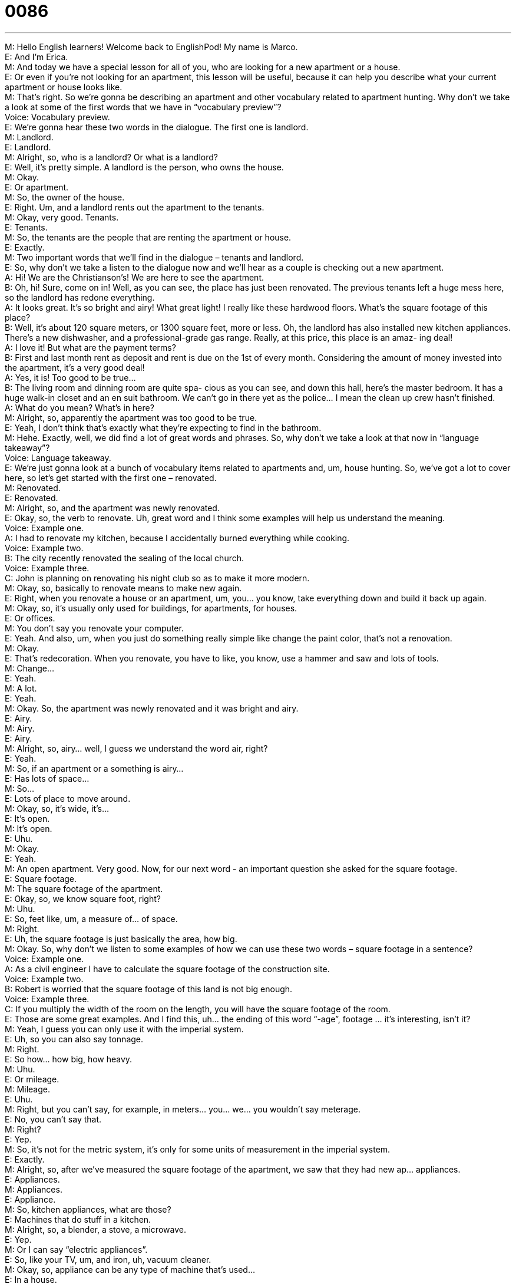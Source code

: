 = 0086
:toc: left
:toclevels: 3
:sectnums:
:stylesheet: ../../../../myAdocCss.css

'''


M: Hello English learners! Welcome back to EnglishPod! My name is Marco. +
E: And I’m Erica. +
M: And today we have a special lesson for all of you, who are looking for a new apartment 
or a house. +
E: Or even if you’re not looking for an apartment, this lesson will be useful, because it can 
help you describe what your current apartment or house looks like. +
M: That’s right. So we’re gonna be describing an apartment and other vocabulary related to 
apartment hunting. Why don’t we take a look at some of the first words that we have in
“vocabulary preview”? +
Voice: Vocabulary preview. +
E: We’re gonna hear these two words in the dialogue. The first one is landlord. +
M: Landlord. +
E: Landlord. +
M: Alright, so, who is a landlord? Or what is a landlord? +
E: Well, it’s pretty simple. A landlord is the person, who owns the house. +
M: Okay. +
E: Or apartment. +
M: So, the owner of the house. +
E: Right. Um, and a landlord rents out the apartment to the tenants. +
M: Okay, very good. Tenants. +
E: Tenants. +
M: So, the tenants are the people that are renting the apartment or house. +
E: Exactly. +
M: Two important words that we’ll find in the dialogue – tenants and landlord. +
E: So, why don’t we take a listen to the dialogue now and we’ll hear as a couple is 
checking out a new apartment. +
A: Hi! We are the Christianson’s! We are here to see 
the apartment. +
B: Oh, hi! Sure, come on in! Well, as you can see, 
the place has just been renovated. The previous
tenants left a huge mess here, so the landlord has
redone everything. +
A: It looks great. It’s so bright and airy! What great 
light! I really like these hardwood floors. What’s
the square footage of this place? +
B: Well, it’s about 120 square meters, or 1300 
square feet, more or less. Oh, the landlord has
also installed new kitchen appliances. There’s
a new dishwasher, and a professional-grade gas
range. Really, at this price, this place is an amaz-
ing deal! +
A: I love it! But what are the payment terms? +
B: First and last month rent as deposit and rent is 
due on the 1st of every month. Considering the
amount of money invested into the apartment, it’s
a very good deal! +
A: Yes, it is! Too good to be true... +
B: The living room and dinning room are quite spa- 
cious as you can see, and down this hall, here’s
the master bedroom. It has a huge walk-in closet
and an en suit bathroom. We can’t go in there yet
as the police... I mean the clean up crew hasn’t
finished. +
A: What do you mean? What’s in here? +
M: Alright, so, apparently the apartment was too good to be true. +
E: Yeah, I don’t think that’s exactly what they’re expecting to find in the bathroom. +
M: Hehe. Exactly, well, we did find a lot of great words and phrases. So, why don’t we take 
a look at that now in “language takeaway”? +
Voice: Language takeaway. +
E: We’re just gonna look at a bunch of vocabulary items related to apartments and, um, 
house hunting. So, we’ve got a lot to cover here, so let’s get started with the first one –
renovated. +
M: Renovated. +
E: Renovated. +
M: Alright, so, and the apartment was newly renovated. +
E: Okay, so, the verb to renovate. Uh, great word and I think some examples will help us 
understand the meaning. +
Voice: Example one. +
A: I had to renovate my kitchen, because I accidentally burned everything while cooking. +
Voice: Example two. +
B: The city recently renovated the sealing of the local church. +
Voice: Example three. +
C: John is planning on renovating his night club so as to make it more modern. +
M: Okay, so, basically to renovate means to make new again. +
E: Right, when you renovate a house or an apartment, um, you… you know, take 
everything down and build it back up again. +
M: Okay, so, it’s usually only used for buildings, for apartments, for houses. +
E: Or offices. +
M: You don’t say you renovate your computer. +
E: Yeah. And also, um, when you just do something really simple like change the paint 
color, that’s not a renovation. +
M: Okay. +
E: That’s redecoration. When you renovate, you have to like, you know, use a hammer 
and saw and lots of tools. +
M: Change… +
E: Yeah. +
M: A lot. +
E: Yeah. +
M: Okay. So, the apartment was newly renovated and it was bright and airy. +
E: Airy. +
M: Airy. +
E: Airy. +
M: Alright, so, airy… well, I guess we understand the word air, right? +
E: Yeah. +
M: So, if an apartment or a something is airy… +
E: Has lots of space… +
M: So… +
E: Lots of place to move around. +
M: Okay, so, it’s wide, it’s… +
E: It’s open. +
M: It’s open. +
E: Uhu. +
M: Okay. +
E: Yeah. +
M: An open apartment. Very good. Now, for our next word - an important question she 
asked for the square footage. +
E: Square footage. +
M: The square footage of the apartment. +
E: Okay, so, we know square foot, right? +
M: Uhu. +
E: So, feet like, um, a measure of… of space. +
M: Right. +
E: Uh, the square footage is just basically the area, how big. +
M: Okay. So, why don’t we listen to some examples of how we can use these two words – 
square footage in a sentence? +
Voice: Example one. +
A: As a civil engineer I have to calculate the square footage of the construction site. +
Voice: Example two. +
B: Robert is worried that the square footage of this land is not big enough. +
Voice: Example three. +
C: If you multiply the width of the room on the length, you will have the square footage of 
the room. +
E: Those are some great examples. And I find this, uh… the ending of this word “-age”, 
footage … it’s interesting, isn’t it? +
M: Yeah, I guess you can only use it with the imperial system. +
E: Uh, so you can also say tonnage. +
M: Right. +
E: So how… how big, how heavy. +
M: Uhu. +
E: Or mileage. +
M: Mileage. +
E: Uhu. +
M: Right, but you can’t say, for example, in meters… you… we… you wouldn’t say 
meterage. +
E: No, you can’t say that. +
M: Right? +
E: Yep. +
M: So, it’s not for the metric system, it’s only for some units of measurement in the 
imperial system. +
E: Exactly. +
M: Alright, so, after we’ve measured the square footage of the apartment, we saw that they 
had new ap… appliances. +
E: Appliances. +
M: Appliances. +
E: Appliance. +
M: So, kitchen appliances, what are those? +
E: Machines that do stuff in a kitchen. +
M: Alright, so, a blender, a stove, a microwave. +
E: Yep. +
M: Or I can say “electric appliances”. +
E: So, like your TV, um, and iron, uh, vacuum cleaner. +
M: Okay, so, appliance can be any type of machine that’s used… +
E: In a house. +
M: In a house. +
E: Yeah. +
M: And, well, one of these appliances was a professional-grade gas range. +
E: Okay, this is great phrase and I wanna break it down. So, a gas range… now, this is 
basically a stove, right? +
M: Okay. +
E: Um, that’s… that uses gas instead of electricity. +
M: So, I can have an electric range. +
E: Exactly. Now, professional-grade… this is something that’s really high quality. +
M: So, if it’s high quality, why do we say it’s professional-grade? +
E: Cause it’s so good that professionals use it. +
M: Okay, so, can I only have professional-grade kitchen appliances? +
E: No, of course not. You can have a professional-grade anything like a professional-grade 
carpet, for example. +
M: Okay, or a professional-grade pickup truck. +
E: Uhu, or you can even change this a little bit and say “industrial-grade”. +
M: So, after we’ve seen all the appliances, they described the house as spacious. +
E: Spacious. +
M: The house is very spacious. +
E: Pretty easy. We know the word space here, right? +
M: Right. +
E: So, obviously, this means… +
M: It… +
E: Lots of space. +
M: It has lots of space. +
E: Yep. +
M: So, I guess maybe spacious and airy are a little bit similar, right? +
E: Yeah, uhu. +
M: Okay. And, of course, once we were in the master bedroom, we saw that they had a 
walk-in closet. +
E: A walk-in closet. +
M: Walk-in closet. +
E: A walk-in closet. +
M: Right, so, this is very easy. I guess walk-in… +
E: You can walk into it. +
M: Right. And so, it’s a huge closet, right? +
E: Yeah, it’s… now, just… a note on the spelling here… walk-in are hyphenated. [NOTE: 
hyphenated = with a hyphen, “–“] +
M: Okay, walk-in closet. +
E: Uhu. +
M: Very good. And apart from this beautiful closet we had an en-suite bathroom. [NOTE: 
apart from = besides] +
E: En-suite bathroom. +
M: En-suite bathroom. +
E: Alright, another note on the spelling here. It’s E-N-… +
M: Right. +
E: Hyphen-S-U-I-T-E. +
M: So, even though it’s “E-N”, we pronounce it like an “O-N”. +
E: Yep. +
M: On-suite. +
E: So, an en-suite bathroom is a bathroom inside the room. +
M: Okay, inside the master bedroom. +
E: Uhu. +
M: Very good. On-suite bathroom. So, a lot of great words describing the… the apartment 
and also other aspects of real estate. +
E: So, why don’t we listen to these one more time in context and we’ll see how they fit 
together to describe an apartment? +
A: Hi! We are the Christianson’s! We are here to see 
the apartment. +
B: Oh, hi! Sure, come on in! Well, as you can see, 
the place has just been renovated. The previous
tenants left a huge mess here, so the landlord has
redone everything. +
A: It looks great. It’s so bright and airy! What great 
light! I really like these hardwood floors. What’s
the square footage of this place? +
B: Well, it’s about 120 square meters, or 1300 
square feet, more or less. Oh, the landlord has
also installed new kitchen appliances. There’s
a new dishwasher, and a professional-grade gas
range. Really, at this price, this place is an amaz-
ing deal! +
A: I love it! But what are the payment terms? +
B: First and last month rent as deposit and rent is 
due on the 1st of every month. Considering the
amount of money invested into the apartment, it’s
a very good deal! +
A: Yes, it is! Too good to be true... +
B: The living room and dinning room are quite spa- 
cious as you can see, and down this hall, here’s
the master bedroom. It has a huge walk-in closet
and an en suit bathroom. We can’t go in there yet
as the police... I mean the clean up crew hasn’t
finished. +
A: What do you mean? What’s in here? +
M: Alright, so, this is always… kind of difficult to look for a new apartment and to go and see 
them. But it’s interesting here – they were renting and they had a real estate agent. +
E: Yeah, um, and actually this is very uncommon in America, isn’t it? +
M: Yeah, I guess you don’t really use a real estate agent unless you’re going to buy a house 
or apartment. +
E: Uhu. So, when you’re renting you just go and look by yourself. +
M: Right, you can find ads in the newspaper, on the Internet and deal directly with the 
landlord. +
E: Right. So, after you’ve done your house hunting and found your apartment, um, you 
gotta set up the payment conditions. +
M: Right, like we saw in the dialogue… the payment terms were first and last months rent 
as deposit. +
E: Uhu. +
M: So, that’s basically they’ll keep that just in case you damage something in the 
apartment. +
E: Or have a monster living in your bathroom. +
M: Hehe. Exactly. And another thing is that I’ve noticed in some countries you pay rent in 
advance. +
E: Right, so, in America you only pay, um, one month rent at a time, right? +
M: Right. So, I guess this is an interesting topic - real estate and apartment hunting and 
renting is different in different countries. So, that’s where you guys need to come and tell
us how is… how does this work in your country? +
E: You can also use some of the vocabulary in this dialogue to tell us about your apartment. +
M: Right, how many rooms do you have? Bedrooms, dining rooms? +
E: What’s the square footage? +
M: Exactly. Or how many square meters, right? +
E: Yep. So, check out our website englishpod.com. +
M: Alright, and we’ll see you guys there. +
E: Thanks for listening and until next time… Good bye! +
M: Bye! 
 
